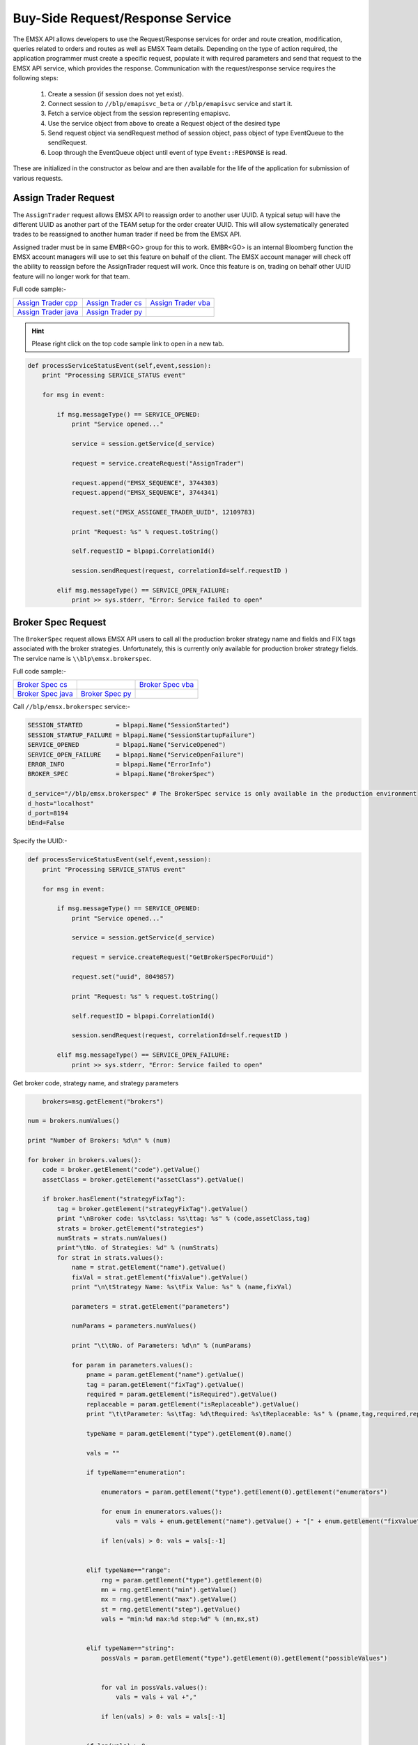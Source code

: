 #################################
Buy-Side Request/Response Service
#################################


The EMSX API allows developers to use the Request/Response services for order and route creation, modification, 
queries related to orders and routes as well as EMSX Team details. Depending on the type of action required, the 
application programmer must create a specific request, populate it with required parameters and send that request to 
the EMSX API service, which provides the response. Communication with the request/response service requires the 
following steps:

	#. Create a session (if session does not yet exist).

	#. Connect session to ``//blp/emapisvc_beta`` or ``//blp/emapisvc`` service and start it.
	
	#. Fetch a service object from the session representing emapisvc.
	
	#.  Use the service object from above to create a Request object of the desired type
	
	#. Send request object via sendRequest method of session object, pass object of type EventQueue to the sendRequest.
	
	#. Loop through the EventQueue object until event of type ``Event::RESPONSE`` is read.

These are initialized in the constructor as below and are then available for the life of the application for submission of various requests. 


Assign Trader Request
=====================


The ``AssignTrader`` request allows EMSX API to reassign order to another user UUID. A typical setup will have the different UUID as another part of the TEAM setup for the order creater UUID. This will allow systematically generated trades to be reassigned to another human trader if need be from the EMSX API.

Assigned trader must be in same EMBR<GO> group for this to work. EMBR<GO> is an internal Bloomberg function the EMSX account managers will use to set this feature on behalf of the client. The EMSX account manager will check off the ability to reassign before the AssignTrader request will work. Once this feature is on, trading on behalf other UUID feature will no longer work for that team.


Full code sample:-

====================== =================== ====================
`Assign Trader cpp`_   `Assign Trader cs`_ `Assign Trader vba`_	
---------------------- ------------------- --------------------
`Assign Trader java`_  `Assign Trader py`_
====================== =================== ====================

.. _Assign Trader cpp: https://github.com/tkim/emsx_api_repository/blob/master/EMSXFullSet_C%2B%2B/AssignTrader.cpp

.. _Assign Trader cs: https://github.com/tkim/emsx_api_repository/blob/master/EMSXFullSet_C%23/AssignTrader.cs

.. _Assign Trader java: https://github.com/tkim/emsx_api_repository/blob/master/EMSXFullSet_Java/AssignTrader.java

.. _Assign Trader py: https://github.com/tkim/emsx_api_repository/blob/master/EMSXFullSet_Python/AssignTrader.py

.. _Assign Trader vba: https://github.com/tkim/emsx_api_repository/blob/master/EMSXFullSet_VBA/AssignTrader.cls


.. hint:: 

	Please right click on the top code sample link to open in a new tab.


.. code-block:: python
             

    def processServiceStatusEvent(self,event,session):
        print "Processing SERVICE_STATUS event"
        
        for msg in event:
            
            if msg.messageType() == SERVICE_OPENED:
                print "Service opened..."

                service = session.getService(d_service)
    
                request = service.createRequest("AssignTrader")
                
                request.append("EMSX_SEQUENCE", 3744303)
                request.append("EMSX_SEQUENCE", 3744341)

                request.set("EMSX_ASSIGNEE_TRADER_UUID", 12109783)
            
                print "Request: %s" % request.toString()
                    
                self.requestID = blpapi.CorrelationId()
                
                session.sendRequest(request, correlationId=self.requestID )
                            
            elif msg.messageType() == SERVICE_OPEN_FAILURE:
                print >> sys.stderr, "Error: Service failed to open"        


Broker Spec Request
=====================


The ``BrokerSpec`` request allows EMSX API users to call all the production broker strategy name and fields and FIX tags 
associated with the broker strategies. Unfortunately, this is currently only available for production broker strategy 
fields. The service name is ``\\blp\emsx.brokerspec``.


Full code sample:-

==================== ================= ==================
`Broker Spec cs`_                      `Broker Spec vba`_ 
-------------------- ----------------- ------------------
`Broker Spec java`_  `Broker Spec py`_
==================== ================= ==================

.. _Broker Spec cs: https://github.com/tkim/emsx_api_repository/blob/master/EMSXFullSet_C%23/BrokerSpec.cs

.. _Broker Spec java: https://github.com/tkim/emsx_api_repository/blob/master/EMSXFullSet_Java/AssignTrader.java

.. _Broker Spec py: https://github.com/tkim/emsx_api_repository/blob/master/EMSXFullSet_Python/BrokerSpec.py

.. _Broker Spec vba: https://github.com/tkim/emsx_api_repository/blob/master/EMSXFullSet_VBA/BrokerSpec.cls


Call ``//blp/emsx.brokerspec`` service:-


.. code-block:: python

        
    SESSION_STARTED         = blpapi.Name("SessionStarted")
    SESSION_STARTUP_FAILURE = blpapi.Name("SessionStartupFailure")
    SERVICE_OPENED          = blpapi.Name("ServiceOpened")
    SERVICE_OPEN_FAILURE    = blpapi.Name("ServiceOpenFailure")
    ERROR_INFO              = blpapi.Name("ErrorInfo")
    BROKER_SPEC             = blpapi.Name("BrokerSpec")

    d_service="//blp/emsx.brokerspec" # The BrokerSpec service is only available in the production environment
    d_host="localhost"
    d_port=8194
    bEnd=False


Specify the UUID:-


.. code-block:: python

    
    def processServiceStatusEvent(self,event,session):
        print "Processing SERVICE_STATUS event"
        
        for msg in event:
            
            if msg.messageType() == SERVICE_OPENED:
                print "Service opened..."

                service = session.getService(d_service)
    
                request = service.createRequest("GetBrokerSpecForUuid")

                request.set("uuid", 8049857)

                print "Request: %s" % request.toString()
                    
                self.requestID = blpapi.CorrelationId()
                
                session.sendRequest(request, correlationId=self.requestID )
                            
            elif msg.messageType() == SERVICE_OPEN_FAILURE:
                print >> sys.stderr, "Error: Service failed to open"        


Get broker code, strategy name, and strategy parameters


.. code-block:: python

                        brokers=msg.getElement("brokers")
                    
                    num = brokers.numValues()
                    
                    print "Number of Brokers: %d\n" % (num)
                    
                    for broker in brokers.values():
                        code = broker.getElement("code").getValue()
                        assetClass = broker.getElement("assetClass").getValue()
                        
                        if broker.hasElement("strategyFixTag"):
                            tag = broker.getElement("strategyFixTag").getValue()
                            print "\nBroker code: %s\tclass: %s\ttag: %s" % (code,assetClass,tag)
                            strats = broker.getElement("strategies")
                            numStrats = strats.numValues()
                            print"\tNo. of Strategies: %d" % (numStrats)
                            for strat in strats.values():
                                name = strat.getElement("name").getValue()
                                fixVal = strat.getElement("fixValue").getValue()
                                print "\n\tStrategy Name: %s\tFix Value: %s" % (name,fixVal)
                                
                                parameters = strat.getElement("parameters")
                                
                                numParams = parameters.numValues()
                                
                                print "\t\tNo. of Parameters: %d\n" % (numParams)
                                
                                for param in parameters.values():
                                    pname = param.getElement("name").getValue()
                                    tag = param.getElement("fixTag").getValue()
                                    required = param.getElement("isRequired").getValue()
                                    replaceable = param.getElement("isReplaceable").getValue()
                                    print "\t\tParameter: %s\tTag: %d\tRequired: %s\tReplaceable: %s" % (pname,tag,required,replaceable)
                                    
                                    typeName = param.getElement("type").getElement(0).name()
                                    
                                    vals = ""
                                    
                                    if typeName=="enumeration":
                                        
                                        enumerators = param.getElement("type").getElement(0).getElement("enumerators")
                                        
                                        for enum in enumerators.values():
                                            vals = vals + enum.getElement("name").getValue() + "[" + enum.getElement("fixValue").getValue() + "],"

                                        if len(vals) > 0: vals = vals[:-1]
                                        
                                    
                                    elif typeName=="range":
                                        rng = param.getElement("type").getElement(0)
                                        mn = rng.getElement("min").getValue()
                                        mx = rng.getElement("max").getValue()
                                        st = rng.getElement("step").getValue()
                                        vals = "min:%d max:%d step:%d" % (mn,mx,st)
                                        
                                        
                                    elif typeName=="string":
                                        possVals = param.getElement("type").getElement(0).getElement("possibleValues")
                                        
                                        
                                        for val in possVals.values():
                                            vals = vals + val +","
                                            
                                        if len(vals) > 0: vals = vals[:-1]
                                        
                                    
                                    if len(vals) > 0:
                                        print "\t\t\tType: %s (%s)" % (typeName, vals)           
                                    else:
                                        print "\t\t\tType: %s" % (typeName)           

                        else:
                            print "\nBroker code: %s\tclass: %s" % (code,assetClass)
                            print"\tNo strategies\n"




Cancel Route Extended Request
==============================


In EMSX<GO> we have a notion of parent order and child routes. The ``CancelRoute`` request is to effectively send out 
a cancellation request to the execution venue of the current live route. Submission of ``CancelRoute`` does not 
automatically cancel the outstanding route. This action needs to be acknowledged and performed by the execution venue 
of the route.


Full code sample:-

===================== =================== ===================
`Cancel Route cpp`_   `Cancel Route cs`_  `Cancel Route vba`_	
--------------------- ------------------- -------------------
`Cancel Route java`_  `Cancel Route py`_
===================== =================== ===================

.. _Cancel Route cpp: https://github.com/tkim/emsx_api_repository/blob/master/EMSXFullSet_C%2B%2B/CancelRoute.cpp

.. _Cancel Route cs: https://github.com/tkim/emsx_api_repository/blob/master/EMSXFullSet_C%23/CancelRoute.cs

.. _Cancel Route java: https://github.com/tkim/emsx_api_repository/blob/master/EMSXFullSet_Java/CancelRoute.java

.. _Cancel Route py: https://github.com/tkim/emsx_api_repository/blob/master/EMSXFullSet_Python/CancelRoute.py

.. _Cancel Route vba: https://github.com/tkim/emsx_api_repository/blob/master/EMSXFullSet_VBA/AssignTrader.cls


.. hint:: 

	Please right click on the top code sample link to open in a new tab.


.. code-block:: python


    def processServiceStatusEvent(self,event,session):
        print "Processing SERVICE_STATUS event"
        
        for msg in event:
            
            if msg.messageType() == SERVICE_OPENED:
                print "Service opened..."

                service = session.getService(d_service)
    
                request = service.createRequest("CancelRoute")

                #request.set("EMSX_REQUEST_SEQ", 1)
                #request.set("EMSX_TRADER_UUID", 1234567)        # UUID of trader who owns the order

                routes = request.getElement("ROUTES")
    
                route = routes.appendElement()
                route.getElement("EMSX_SEQUENCE").setValue(3744354)
                route.getElement("EMSX_ROUTE_ID").setValue(1)
            
                print "Request: %s" % request.toString()
                    
                self.requestID = blpapi.CorrelationId()
                
                session.sendRequest(request, correlationId=self.requestID )
                            
            elif msg.messageType() == SERVICE_OPEN_FAILURE:
                print >> sys.stderr, "Error: Service failed to open"        
	                	 


Create Order Request
====================


Creating an order requires the user to create a request from the service object of type ``CreateOrder`` and fill in the required fields before submitting the request. 

If the handling instruction is for DMA access or any other non-standard handling instructions, EMSX API will not allow users to stage the order from the EMSX API unless the broker enables the broker code for EMSX API.  This is also true for custom Time in Force fields. Any non-standard TIF will also be restricted from staging unless the broker enables the broker code for EMSX API.


Full code sample:-

===================== =================== ===================
`Create Order cpp`_   `Create Order cs`_  `Create Order vba`_	
--------------------- ------------------- -------------------
`Create Order java`_  `Create Order py`_
===================== =================== ===================

.. _Create Order cpp: https://github.com/tkim/emsx_api_repository/blob/master/EMSXFullSet_C%2B%2B/CreateOrder.cpp

.. _Create Order cs: https://github.com/tkim/emsx_api_repository/blob/master/EMSXFullSet_C%23/CreateOrder.cs

.. _Create Order java: https://github.com/tkim/emsx_api_repository/blob/master/EMSXFullSet_Java/CreateOrder.java

.. _Create Order py: https://github.com/tkim/emsx_api_repository/blob/master/EMSXFullSet_Python/CreateOrder.py

.. _Create Order vba: https://github.com/tkim/emsx_api_repository/blob/master/EMSXFullSet_VBA/CreateOrder.cls


.. hint:: 

	Please right click on the top code sample link to open in a new tab.


.. code-block:: python

	                
    def processServiceStatusEvent(self,event,session):
        print "Processing SERVICE_STATUS event"
        
        for msg in event:
            
            if msg.messageType() == SERVICE_OPENED:
                print "Service opened..."

                service = session.getService(d_service)
    
                request = service.createRequest("CreateOrder")

                # The fields below are mandatory
                request.set("EMSX_TICKER", "IBM US Equity")
                request.set("EMSX_AMOUNT", 1000)
                request.set("EMSX_ORDER_TYPE", "MKT")
                request.set("EMSX_TIF", "DAY")
                request.set("EMSX_HAND_INSTRUCTION", "ANY")
                request.set("EMSX_SIDE", "BUY")

                # The fields below are optional
                #request.set("EMSX_ACCOUNT","TestAccount")
                #request.set("EMSX_BASKET_NAME", "HedgingBasket")
                #request.set("EMSX_BROKER", "BMTB")
                #request.set("EMSX_CFD_FLAG", "1")
                #request.set("EMSX_CLEARING_ACCOUNT", "ClrAccName")
                #request.set("EMSX_CLEARING_FIRM", "FirmName")
                #request.set("EMSX_CUSTOM_NOTE1", "Note1")
                #request.set("EMSX_CUSTOM_NOTE2", "Note2")
                #request.set("EMSX_CUSTOM_NOTE3", "Note3")
                #request.set("EMSX_CUSTOM_NOTE4", "Note4")
                #request.set("EMSX_CUSTOM_NOTE5", "Note5")
                #request.set("EMSX_EXCHANGE_DESTINATION", "ExchDest")
                #request.set("EMSX_EXEC_INSTRUCTIONS", "AnyInst")
                #request.set("EMSX_GET_WARNINGS", "0")
                #request.set("EMSX_GTD_DATE", "20170105")
                #request.set("EMSX_INVESTOR_ID", "InvID")
                #request.set("EMSX_LIMIT_PRICE", 123.45)
                #request.set("EMSX_LOCATE_BROKER", "BMTB")
                #request.set("EMSX_LOCATE_ID", "SomeID")
                #request.set("EMSX_LOCATE_REQ", "Y")
                #request.set("EMSX_NOTES", "Some notes")
                #request.set("EMSX_ODD_LOT", "0")
                #request.set("EMSX_ORDER_ORIGIN", "")
                #request.set("EMSX_ORDER_REF_ID", "UniqueID")
                #request.set("EMSX_P_A", "P")
                #request.set("EMSX_RELEASE_TIME", 34341)
                #request.set("EMSX_REQUEST_SEQ", 1001)
                #request.set("EMSX_SETTLE_CURRENCY", "USD")
                #request.set("EMSX_SETTLE_DATE", 20170106)
                #request.set("EMSX_SETTLE_TYPE", "T+2")
                #request.set("EMSX_STOP_PRICE", 123.5)

                print "Request: %s" % request.toString()
                
            self.requestID = blpapi.CorrelationId()
            
            session.sendRequest(request, correlationId=self.requestID )
                        
        elif msg.messageType() == SERVICE_OPEN_FAILURE:
            print >> sys.stderr, "Error: Service failed to open" 



Create Order and Route Extended Request
=======================================

The ``CreateOrderAndRouteEx`` request can be used for both strategy and non-strategy broker destinations.  Creating 
an order and routing with strategy requires the user to create a request from the service object of type ``
CreateOrderAndRouteEx`` and fill in the required fields before submitting the request. 


.. note:: 

	The user will first need to use various ``Get___`` requests to obtain all the necessary information to use the broker strategies the user is enabled for, returned in response. Subsequently, the user can then request ``GetBrokerStrategiesWithAssetClass`` to get all the broker strategies user is enabled for that particular broker code and asset class. 

    Lastly, ``GetBrokerStrategyInfoWithAssetClass`` will get all the fields for the provided broker strategy in the particular order in which they need to be submitted in ``CreateOrderAndRouteEx`` and ``RouteEx`` requests.


Full code sample:-

======================================= ===================================== ======================================
`Create Order And Route Extended cpp`_  `Create Order And Route Extended cs`_ `Create Order And Route Extended vba`_	
--------------------------------------- ------------------------------------- --------------------------------------
`Create Order And Route Extended java`_ `Create Order And Route Extended py`_
======================================= ===================================== ======================================

.. _Create Order And Route Extended cpp: https://github.com/tkim/emsx_api_repository/blob/master/EMSXFullSet_C%2B%2B/CreateOrderAndRouteEx.cpp

.. _Create Order And Route Extended cs: https://github.com/tkim/emsx_api_repository/blob/master/EMSXFullSet_C%23/CreateOrderAndRouteEx.cs

.. _Create Order And Route Extended java: https://github.com/tkim/emsx_api_repository/blob/master/EMSXFullSet_Java/CreateOrderAndRouteEx.java

.. _Create Order And Route Extended py: https://github.com/tkim/emsx_api_repository/blob/master/EMSXFullSet_Python/CreateOrderAndRouteEx.py

.. _Create Order And Route Extended vba: https://github.com/tkim/emsx_api_repository/blob/master/EMSXFullSet_VBA/CreateOrderAndRouteEx.cls


.. hint:: 

	Please right click on the top code sample link to open in a new tab.


.. code-block:: python
	                

	    def processServiceStatusEvent(self,event,session):
	        print "Processing SERVICE_STATUS event"
	        
	        for msg in event:
	            
	            if msg.messageType() == SERVICE_OPENED:
	                print "Service opened..."

	                service = session.getService(d_service)
	    
	                request = service.createRequest("CreateOrderAndRouteEx")

	                # The fields below are mandatory
	                request.set("EMSX_TICKER", "IBM US Equity")
	                request.set("EMSX_AMOUNT", 1000)
	                request.set("EMSX_ORDER_TYPE", "MKT")
	                request.set("EMSX_TIF", "DAY")
	                request.set("EMSX_HAND_INSTRUCTION", "ANY")
	                request.set("EMSX_SIDE", "BUY")
	                request.set("EMSX_BROKER", "BB")
	                
	                # The fields below are optional
	                #request.set("EMSX_ACCOUNT","TestAccount")       


Create Order And Route Manually Request
=======================================


The ``CreateOrderAndRouteManually`` request is generally used for phone orders where the placement is external to EMSX API. This request creates an order and notifies EMSX<GO> that this order is routed to the execution venue.


Full code sample:-

======================================= ===================================== ======================================
`Create Order And Route Manually cpp`_  `Create Order And Route Manually cs`_ `Create Order And Route Manually vba`_	
--------------------------------------- ------------------------------------- --------------------------------------
`Create Order And Route Manually java`_ `Create Order And Route Manually py`_
======================================= ===================================== ======================================


.. _Create Order And Route Manually cpp: https://github.com/tkim/emsx_api_repository/blob/master/EMSXFullSet_C%2B%2B/CreateOrderAndRouteManually.cpp

.. _Create Order And Route Manually cs: https://github.com/tkim/emsx_api_repository/blob/master/EMSXFullSet_C%23/CreateOrderAndRouteManually.cs

.. _Create Order And Route Manually java: https://github.com/tkim/emsx_api_repository/blob/master/EMSXFullSet_Java/CreateOrderAndRouteManually.java

.. _Create Order And Route Manually py: https://github.com/tkim/emsx_api_repository/blob/master/EMSXFullSet_Python/CreateOrderAndRouteManually.py

.. _Create Order And Route Manually vba: https://github.com/tkim/emsx_api_repository/blob/master/EMSXFullSet_VBA/CreateOrderAndRouteManually.cls


.. hint:: 

	Please right click on the top code sample link to open in a new tab.


.. code-block:: python
     

    def processServiceStatusEvent(self,event,session):
        print "Processing SERVICE_STATUS event"
        
        for msg in event:
            
            if msg.messageType() == SERVICE_OPENED:
                print "Service opened..."

                service = session.getService(d_service)
    
                request = service.createRequest("CreateOrderAndRouteManually")

                # The fields below are mandatory
                request.set("EMSX_TICKER", "IBM US Equity")
                request.set("EMSX_AMOUNT", 1000)
                request.set("EMSX_ORDER_TYPE", "MKT")
                request.set("EMSX_TIF", "DAY")
                request.set("EMSX_HAND_INSTRUCTION", "ANY")
                request.set("EMSX_SIDE", "BUY")
                request.set("EMSX_BROKER", "BB")
            
                # The fields below are optional
                #request.set("EMSX_ACCOUNT","TestAccount")
                #request.set("EMSX_CFD_FLAG", "1")
                #request.set("EMSX_CLEARING_ACCOUNT", "ClrAccName")
                #request.set("EMSX_CLEARING_FIRM", "FirmName")
                #request.set("EMSX_EXCHANGE_DESTINATION", "ExchDest")
                #request.set("EMSX_EXEC_INSTRUCTIONS", "AnyInst")
                #request.set("EMSX_GET_WARNINGS", "0")
                #request.set("EMSX_GTD_DATE", "20170105")
                #request.set("EMSX_INVESTOR_ID", "InvID")
                #request.set("EMSX_LIMIT_PRICE", 123.45)
                #request.set("EMSX_LOCATE_BROKER", "BMTB")
                #request.set("EMSX_LOCATE_ID", "SomeID")
                #request.set("EMSX_LOCATE_REQ", "Y")
                #request.set("EMSX_NOTES", "Some notes")
                #request.set("EMSX_ODD_LOT", "0")
                #request.set("EMSX_ORDER_ORIGIN", "")
                #request.set("EMSX_ORDER_REF_ID", "UniqueID")
                #request.set("EMSX_P_A", "P")
                #request.set("EMSX_RELEASE_TIME", 34341)
                #request.set("EMSX_REQUEST_SEQ", 1001)
                #request.set("EMSX_SETTLE_DATE", 20170106)
                #request.set("EMSX_STOP_PRICE", 123.5)

                print "Request: %s" % request.toString()
                    
                self.requestID = blpapi.CorrelationId()
                
                session.sendRequest(request, correlationId=self.requestID )
                            
            elif msg.messageType() == SERVICE_OPEN_FAILURE:
                print >> sys.stderr, "Error: Service failed to open"        


Delete Order Request
====================


The ``DeleteOrder`` request deletes an existing order in EMSX<GO>. This is not the same action as canceling the parent order. In fact, EMSX API does not expose Cancel Order status as in EMSX<GO>. 

The primary reason behind this is because the cancel rrder in EMSX<GO> really just puts an order in an inoperable state and doesn't really serve any meaningful function.


Full code sample:-

==================== =================== ===================
`Delete Order cpp`_  `Delete Order cs`_  `Delete Order vba`_	
-------------------- ------------------- -------------------
`Delete Order java`_ `Delete Order py`_
==================== =================== ===================


.. _Delete Order cpp: https://github.com/tkim/emsx_api_repository/blob/master/EMSXFullSet_C%2B%2B/DeleteOrder.cpp

.. _Delete Order cs: https://github.com/tkim/emsx_api_repository/blob/master/EMSXFullSet_C%23/DeleteOrder.cs

.. _Delete Order java: https://github.com/tkim/emsx_api_repository/blob/master/EMSXFullSet_Java/DeleteOrder.java

.. _Delete Order py: https://github.com/tkim/emsx_api_repository/blob/master/EMSXFullSet_Python/DeleteOrder.py

.. _Delete Order vba: https://github.com/tkim/emsx_api_repository/blob/master/EMSXFullSet_VBA/DeleteOrder.cls


.. hint:: 

	Please right click on the top code sample link to open in a new tab.


.. code-block:: python	                

    def processServiceStatusEvent(self,event,session):
        print "Processing SERVICE_STATUS event"
        
        for msg in event:
            
            if msg.messageType() == SERVICE_OPENED:
                print "Service opened..."

                service = session.getService(d_service)
    
                request = service.createRequest("DeleteOrder")

                #request.set("EMSX_REQUEST_SEQ", 1)
                
                request.getElement("EMSX_SEQUENCE").appendValue(3744363)
                request.getElement("EMSX_SEQUENCE").appendValue(3744364)

            
                print "Request: %s" % request.toString()
                    
                self.requestID = blpapi.CorrelationId()
                
                session.sendRequest(request, correlationId=self.requestID )
                            
            elif msg.messageType() == SERVICE_OPEN_FAILURE:
                print >> sys.stderr, "Error: Service failed to open"        
                  

Get All Field Metadata Request
==============================


The ``GetAllFiedlMetaData`` request provides all field metadata in a response message.


Full code sample:-

=============================== ============================= ==============================
`Get All Field Meta Data cpp`_ 	`Get All Field Meta Data cs`_ `Get All Field Meta Data vba`_	
------------------------------- ----------------------------- ------------------------------
`Get All Field Meta Data java`_ `Get All Field Meta Data py`_
=============================== ============================= ==============================

.. _Get All Field Meta Data cpp: https://github.com/tkim/emsx_api_repository/blob/master/EMSXFullSet_C%2B%2B/GetAllFieldMetaData.cpp

.. _Get All Field Meta Data cs: https://github.com/tkim/emsx_api_repository/blob/master/EMSXFullSet_C%23/GetAllFieldMetaData.cs

.. _Get All Field Meta Data java: https://github.com/tkim/emsx_api_repository/blob/master/EMSXFullSet_Java/GetAllFieldMetaData.java

.. _Get All Field Meta Data py: https://github.com/tkim/emsx_api_repository/blob/master/EMSXFullSet_Python/GetAllFieldMetaData.py

.. _Get All Field Meta Data vba: https://github.com/tkim/emsx_api_repository/blob/master/EMSXFullSet_VBA/GetAllFieldMetaData.cls


.. hint:: 

	Please right click on the top code sample link to open in a new tab.


.. code-block:: python


    def processServiceStatusEvent(self,event,session):
        print "Processing SERVICE_STATUS event"
        
        for msg in event:
            
            if msg.messageType() == SERVICE_OPENED:
                print "Service opened..."

                service = session.getService(d_service)
    
                request = service.createRequest("GetAllFieldMetaData")

                #request.set("EMSX_REQUEST_SEQ", 1)
            
                print "Request: %s" % request.toString()
                    
                self.requestID = blpapi.CorrelationId()
                
                session.sendRequest(request, correlationId=self.requestID )
                            
            elif msg.messageType() == SERVICE_OPEN_FAILURE:
                print >> sys.stderr, "Error: Service failed to open"        


Process response messages:-


.. code-block:: python


    def processResponseEvent(self, event):
        print "Processing RESPONSE event"
        
        for msg in event:
            
            print "MESSAGE: %s" % msg.toString()
            print "CORRELATION ID: %d" % msg.correlationIds()[0].value()


            if msg.correlationIds()[0].value() == self.requestID.value():
                print "MESSAGE TYPE: %s" % msg.messageType()
                
                if msg.messageType() == ERROR_INFO:
                    errorCode = msg.getElementAsInteger("ERROR_CODE")
                    errorMessage = msg.getElementAsString("ERROR_MESSAGE")
                    print "ERROR CODE: %d\tERROR MESSAGE: %s" % (errorCode,errorMessage)
                elif msg.messageType() == GET_ALL_FIELD_METADATA:

                    md = msg.getElement("MetaData")
                    
                    for e in md.values():
                        
                        emsx_field_name = e.getElementAsString("EMSX_FIELD_NAME")
                        emsx_disp_name = e.getElementAsString("EMSX_DISP_NAME")
                        emsx_type = e.getElementAsString("EMSX_TYPE")
                        emsx_level = e.getElementAsInteger("EMSX_LEVEL")
                        emsx_len = e.getElementAsInteger("EMSX_LEN")
                        
                        print "MetaData: %s,%s,%s,%d,%d" % (emsx_field_name, emsx_disp_name, emsx_type, emsx_level, emsx_len)

                global bEnd
                bEnd = True
                
    def processMiscEvents(self, event):
        
        print "Processing " + event.eventType() + " event"
        
        for msg in event:

            print "MESSAGE: %s" % (msg.tostring())


Get Broker Strategies with Asset Class Request
==============================================


The ``GetBrokerStrategiesWithAssetClass`` request provides all broker strategy fields with asset class data in a response message.


Full code sample:-

============================================== ============================================= =============================================
`Get Broker Strategies With Asset Class cpp`_ 	`Get Broker Strategies With Asset Class cs`_ `Get Broker Strategies With Asset Class vba`_	
---------------------------------------------- --------------------------------------------- ---------------------------------------------
`Get Broker Strategies With Asset Class java`_ 	`Get Broker Strategies With Asset Class py`_
============================================== ============================================= =============================================

.. _Get Broker Strategies With Asset Class cpp: https://github.com/tkim/emsx_api_repository/blob/master/EMSXFullSet_C%2B%2B/GetBrokerStrategiesWithAssetClass.cpp

.. _Get Broker Strategies With Asset Class cs: https://github.com/tkim/emsx_api_repository/blob/master/EMSXFullSet_C%23/GetBrokerStrategiesWithAssetClass.cs

.. _Get Broker Strategies With Asset Class java: https://github.com/tkim/emsx_api_repository/blob/master/EMSXFullSet_Java/GetBrokerStrategiesWithAssetClass.java

.. _Get Broker Strategies With Asset Class py: https://github.com/tkim/emsx_api_repository/blob/master/EMSXFullSet_Python/GetBrokerStrategiesWithAssetClass.py

.. _Get Broker Strategies With Asset Class vba: https://github.com/tkim/emsx_api_repository/blob/master/EMSXFullSet_VBA/GetBrokerStrategiesWithAssetClass.cls


.. hint:: 

	Please right click on the top code sample link to open in a new tab.


.. code-block:: python

    def processServiceStatusEvent(self,event,session):
        print "Processing SERVICE_STATUS event"
        
        for msg in event:
            
            if msg.messageType() == SERVICE_OPENED:
                print "Service opened..."

                service = session.getService(d_service)
    
                request = service.createRequest("GetBrokerStrategiesWithAssetClass")

                #request.set("EMSX_REQUEST_SEQ", 1)
                
                request.set("EMSX_ASSET_CLASS","EQTY")  # one of EQTY, OPT, FUT or MULTILEG_OPT
                request.set("EMSX_BROKER","BMTB")
            
                print "Request: %s" % request.toString()
                    
                self.requestID = blpapi.CorrelationId()
                
                session.sendRequest(request, correlationId=self.requestID )
                            
            elif msg.messageType() == SERVICE_OPEN_FAILURE:
                print >> sys.stderr, "Error: Service failed to open"        



Get Broker Strategy Info with Asset Class Request
=================================================


The ``GetBrokerStrategyInfoWithAssetClass`` request provides all broker strategy information fields with asset classdata in a response message.


Full code sample:-

================================================= ================================================ ================================================
`Get Broker Strategy Info With Asset Class cpp`_  `Get Broker Strategy Info With Asset Class cs`_  `Get Broker Strategy Info With Asset Class vba`_	
------------------------------------------------- ------------------------------------------------ ------------------------------------------------
`Get Broker Strategy Info With Asset Class java`_ `Get Broker Strategy Info With Asset Class py`_
================================================= ================================================ ================================================

.. _Get Broker Strategy Info With Asset Class cpp: https://github.com/tkim/emsx_api_repository/blob/master/EMSXFullSet_C%2B%2B/GetBrokerStrategyInfoWithAssetClass.cpp

.. _Get Broker Strategy Info With Asset Class cs: https://github.com/tkim/emsx_api_repository/blob/master/EMSXFullSet_C%23/GetBrokerStrategyInfoWithAssetClass.cs

.. _Get Broker Strategy Info With Asset Class java: https://github.com/tkim/emsx_api_repository/blob/master/EMSXFullSet_Java/GetBrokerStrategyInfoWithAssetClass.java

.. _Get Broker Strategy Info With Asset Class py: https://github.com/tkim/emsx_api_repository/blob/master/EMSXFullSet_Python/GetBrokerStrategyInfoWithAssetClass.py

.. _Get Broker Strategy Info With Asset Class vba: https://github.com/tkim/emsx_api_repository/blob/master/EMSXFullSet_VBA/GetBrokerStrategyInfoWithAssetClass.cls


.. hint:: 

	Please right click on the top code sample link to open in a new tab.


.. code-block:: python


    def processServiceStatusEvent(self,event,session):
        print "Processing SERVICE_STATUS event"
        
        for msg in event:
            
            if msg.messageType() == SERVICE_OPENED:
                print "Service opened..."

                service = session.getService(d_service)
    
                request = service.createRequest("GetBrokerStrategyInfoWithAssetClass")

                request.set("EMSX_REQUEST_SEQ", 1)
                
                request.set("EMSX_ASSET_CLASS","EQTY")  # one of EQTY, OPT, FUT or MULTILEG_OPT
                request.set("EMSX_BROKER","BMTB")
                request.set("EMSX_STRATEGY","VWAP")
                    
                print "Request: %s" % request.toString()
                    
                self.requestID = blpapi.CorrelationId()
                
                session.sendRequest(request, correlationId=self.requestID )
                            
            elif msg.messageType() == SERVICE_OPEN_FAILURE:
                print >> sys.stderr, "Error: Service failed to open"        	    


Get Brokers with Asset Class Request
====================================


The ``GetBrokersWithAssetClass`` request provides all broker information with asset class data in a response message.


Full code sample:-

==================================== ==================================== ===================================
`Get Brokers With Asset Class cpp`_  `Get Brokers With Asset Class cs`_   `Get Brokers With Asset Class vba`_	
------------------------------------ ------------------------------------ -----------------------------------
`Get Brokers With Asset Class java`_ `Get Brokers With Asset Class py`_
==================================== ==================================== ===================================

.. _Get Brokers With Asset Class cpp: https://github.com/tkim/emsx_api_repository/blob/master/EMSXFullSet_C%2B%2B/GetBrokersWithAssetClass.cpp

.. _Get Brokers With Asset Class cs: https://github.com/tkim/emsx_api_repository/blob/master/EMSXFullSet_C%23/GetBrokersWithAssetClass.cs

.. _Get Brokers With Asset Class java: https://github.com/tkim/emsx_api_repository/blob/master/EMSXFullSet_Java/GetBrokersWithAssetClass.java

.. _Get Brokers With Asset Class py: https://github.com/tkim/emsx_api_repository/blob/master/EMSXFullSet_Python/GetBrokersWithAssetClass.py

.. _Get Brokers With Asset Class vba: https://github.com/tkim/emsx_api_repository/blob/master/EMSXFullSet_VBA/GetBrokersWithAssetClass.cls


.. hint:: 

	Please right click on the top code sample link to open in a new tab.


.. code-block:: python
                

    def processServiceStatusEvent(self,event,session):
        print "Processing SERVICE_STATUS event"
        
        for msg in event:
            
            if msg.messageType() == SERVICE_OPENED:
                print "Service opened..."

                service = session.getService(d_service)
                
                request = service.createRequest("GetBrokersWithAssetClass")

                #request.set("EMSX_REQUEST_SEQ", 1)
                
                request.set("EMSX_ASSET_CLASS","EQTY")  # one of EQTY, OPT, FUT or MULTILEG_OPT
                    
                print "Request: %s" % request.toString()
                    
                self.requestID = blpapi.CorrelationId()
                
                session.sendRequest(request, correlationId=self.requestID )
                            
            elif msg.messageType() == SERVICE_OPEN_FAILURE:
	                print >> sys.stderr, "Error: Service failed to open"        
	                

Get Field Metadata Request
===========================


The ``GetFieldMetaData`` request provides all field metadata in a response message.


Full code sample:-

=========================== ========================== ==========================
`Get Field Meta Data cpp`_  `Get Field Meta Data cs`_  `Get Field Meta Data vba`_	
--------------------------- -------------------------- --------------------------
`Get Field Meta Data java`_ `Get Field Meta Data py`_
=========================== ========================== ==========================

.. _Get Field Meta Data cpp: https://github.com/tkim/emsx_api_repository/blob/master/EMSXFullSet_C%2B%2B/GetFieldMetaData.cpp

.. _Get Field Meta Data cs: https://github.com/tkim/emsx_api_repository/blob/master/EMSXFullSet_C%23/GetFieldMetaData.cs

.. _Get Field Meta Data java: https://github.com/tkim/emsx_api_repository/blob/master/EMSXFullSet_Java/GetFieldMetaData.java

.. _Get Field Meta Data py: https://github.com/tkim/emsx_api_repository/blob/master/EMSXFullSet_Python/GetFieldMetaData.py

.. _Get Field Meta Data vba: https://github.com/tkim/emsx_api_repository/blob/master/EMSXFullSet_VBA/GetFieldMetaData.cls


.. hint:: 

	Please right click on the top code sample link to open in a new tab.


.. code-block:: python


    def processServiceStatusEvent(self,event,session):
        print "Processing SERVICE_STATUS event"
        
        for msg in event:
            
            if msg.messageType() == SERVICE_OPENED:
                print "Service opened..."

                service = session.getService(d_service)
    
                request = service.createRequest("GetFieldMetaData")

                #request.set("EMSX_REQUEST_SEQ", 1)
                
                request.getElement("EMSX_FIELD_NAMES").appendValue("EMSX_TICKER")
                request.getElement("EMSX_FIELD_NAMES").appendValue("EMSX_P_A")

                print "Request: %s" % request.toString()
                    
                self.requestID = blpapi.CorrelationId()
                
                session.sendRequest(request, correlationId=self.requestID )
                            
            elif msg.messageType() == SERVICE_OPEN_FAILURE:
                print >> sys.stderr, "Error: Service failed to open"        


Get Teams Request
=================


The ``GetTeams`` request provides all the team details in a response message.


Full code sample:-

================= ================= =================
`Get Teams cpp`_  `Get Teams cs`_ 	`Get Teams vba`_
----------------- ----------------- -----------------
`Get Teams java`_ `Get Teams py`_
================= ================= =================

.. _Get Teams cpp: https://github.com/tkim/emsx_api_repository/blob/master/EMSXFullSet_C%2B%2B/GetTeams.cpp

.. _Get Teams cs: https://github.com/tkim/emsx_api_repository/blob/master/EMSXFullSet_C%23/GetTeams.cs

.. _Get Teams java: https://github.com/tkim/emsx_api_repository/blob/master/EMSXFullSet_Java/GetTeams.java

.. _Get Teams py: https://github.com/tkim/emsx_api_repository/blob/master/EMSXFullSet_Python/GetTeams.py

.. _Get Teams vba: https://github.com/tkim/emsx_api_repository/blob/master/EMSXFullSet_VBA/GetTeams.cls


.. hint:: 

	Please right click on the top code sample link to open in a new tab.


.. code-block:: python


    def processServiceStatusEvent(self,event,session):
        print "Processing SERVICE_STATUS event"
        
        for msg in event:
            
            if msg.messageType() == SERVICE_OPENED:
                print "Service opened..."

                service = session.getService(d_service)
    
                request = service.createRequest("GetTeams")

                #request.set("EMSX_REQUEST_SEQ", 1)
                
                print "Request: %s" % request.toString()
                    
                self.requestID = blpapi.CorrelationId()
                
                session.sendRequest(request, correlationId=self.requestID )
                            
            elif msg.messageType() == SERVICE_OPEN_FAILURE:
                print >> sys.stderr, "Error: Service failed to open"        
	    

Group Route Extended Request
============================


The ``GroupRouteEx`` request submits an entire list as a single route to a basket/program broker strategy destination.

This request should only be used if the intention is to submit an entire list or basket of securities to a single broker strategy destination. This should not be confused with maintaining a list or a basket from a portfolio perspective.

Currently, this is a two-step process in EMSX API.  The first step is for the user will need to use ``CreateOrder`` request to create the order and add the ``EMSX_BASKET_NAME`` in the field. The second step is to submit the list using ``GroupRouteEx`` request and include the ``EMSX_SEQUENCE`` number inside the array. 


Full code sample:-

============================ =========================== ===========================
`Group Route Extended cpp`_  `Group Route Extended cs`_  `Group Route Extended vba`_	
---------------------------- --------------------------- ---------------------------
`Group Route Extended java`_ `Group Route Extended py`_
============================ =========================== ===========================

.. _Group Route Extended cpp: https://github.com/tkim/emsx_api_repository/blob/master/EMSXFullSet_C%2B%2B/GroupRouteEx.cpp

.. _Group Route Extended cs: https://github.com/tkim/emsx_api_repository/blob/master/EMSXFullSet_C%23/GroupRouteEx.cs

.. _Group Route Extended java: https://github.com/tkim/emsx_api_repository/blob/master/EMSXFullSet_Java/GroupRouteEx.java

.. _Group Route Extended py: https://github.com/tkim/emsx_api_repository/blob/master/EMSXFullSet_Python/GroupRouteEx.py

.. _Group Route Extended vba: https://github.com/tkim/emsx_api_repository/blob/master/EMSXFullSet_VBA/GroupRouteEx.cls


.. hint:: 

	Please right click on the top code sample link to open in a new tab.


.. code-block:: python


	    def processServiceStatusEvent(self,event,session):
	        print "Processing SERVICE_STATUS event"
	        
	        for msg in event:
	            
	            if msg.messageType() == SERVICE_OPENED:
	                print "Service opened..."

	                service = session.getService(d_service)
	    
	                request = service.createRequest("GroupRouteEx")

	                # Multiple order numbers can be added
	                request.append("EMSX_SEQUENCE", 3745211) 
	                request.append("EMSX_SEQUENCE", 3745212) 
	                request.append("EMSX_SEQUENCE", 3745213) 

	                # The fields below are mandatory
	                request.set("EMSX_AMOUNT_PERCENT", 100)  # Note the amount here is %age of order amount
	                request.set("EMSX_BROKER", "BMTB");
	                
	                # For GroupRoute, the below values need to be added, but are taken 
	                # from the original order when the route is created.
	                request.set("EMSX_HAND_INSTRUCTION", "ANY")
	                request.set("EMSX_ORDER_TYPE", "MKT")
	                request.set("EMSX_TICKER", "IBM US Equity")
	                request.set("EMSX_TIF", "DAY")
	            
	                # The fields below are optional
	                #request.set("EMSX_ACCOUNT","TestAccount")
	                #request.set("EMSX_BOOKNAME","BookName")
	                #request.set("EMSX_CFD_FLAG", "1")
	                #request.set("EMSX_CLEARING_ACCOUNT", "ClrAccName")
	                #request.set("EMSX_CLEARING_FIRM", "FirmName")
	                #request.set("EMSX_EXEC_INSTRUCTIONS", "AnyInst")
	                #request.set("EMSX_GET_WARNINGS", "0")
	                #request.set("EMSX_GTD_DATE", "20170105")
	                #request.set("EMSX_LIMIT_PRICE", 123.45)
	                #request.set("EMSX_LOCATE_BROKER", "BMTB")
	                #request.set("EMSX_LOCATE_ID", "SomeID")
	                #request.set("EMSX_LOCATE_REQ", "Y")
	                #request.set("EMSX_NOTES", "Some notes")
	                #request.set("EMSX_ODD_LOT", "0")
	                #request.set("EMSX_P_A", "P")
	                #request.set("EMSX_RELEASE_TIME", 34341)
	                #request.set("EMSX_REQUEST_SEQ", 1001)
	                #request.set("EMSX_STOP_PRICE", 123.5)
	                #request.set("EMSX_TRADER_UUID", 1234567)
	                
	                # Set the Request Type if this is for multi-leg orders
	                # only valid for options
	                '''
	                requestType = request.getElement("EMSX_REQUEST_TYPE") 
	                requestType.setChoice("Multileg")
	                multileg = requestType.getElement("Multileg")
	                multileg.setElement("EMSX_AMOUNT",10)
	                multileg.getElement("EMSX_ML_RATIO").appendValue(2)
	                multileg.getElement("EMSX_ML_RATIO").appendValue(3)
	                '''
	                
	                # Add the Route Ref ID values
	                routeRefIDPairs = request.getElement("EMSX_ROUTE_REF_ID_PAIRS")
	                route1 = routeRefIDPairs.appendElement()
	                route1.setElement("EMSX_ROUTE_REF_ID","MyRouteRef1")
	                route1.setElement("EMSX_SEQUENCE",3745211)
	                
	                route2 = routeRefIDPairs.appendElement();
	                route2.setElement("EMSX_ROUTE_REF_ID","MyRouteRef2")
	                route2.setElement("EMSX_SEQUENCE",3745212)
	                
	                route3 = routeRefIDPairs.appendElement()
	                route3.setElement("EMSX_ROUTE_REF_ID","MyRouteRef3")
	                route3.setElement("EMSX_SEQUENCE",3745213)
	                
	                # Below we establish the strategy details. Strategy details
	                # are common across all orders in a GroupRoute operation.
	                
	                strategy = request.getElement("EMSX_STRATEGY_PARAMS")
	                strategy.setElement("EMSX_STRATEGY_NAME", "VWAP")
	                
	                indicator = strategy.getElement("EMSX_STRATEGY_FIELD_INDICATORS")
	                data = strategy.getElement("EMSX_STRATEGY_FIELDS")
	                
	                # Strategy parameters must be appended in the correct order. See the output 
	                # of GetBrokerStrategyInfo request for the order. The indicator value is 0 for 
	                # a field that carries a value, and 1 where the field should be ignored
	                
	                data.appendElement().setElement("EMSX_FIELD_DATA", "09:30:00")  # StartTime
	                indicator.appendElement().setElement("EMSX_FIELD_INDICATOR", 0)

	                data.appendElement().setElement("EMSX_FIELD_DATA", "10:30:00")  # EndTime
	                indicator.appendElement().setElement("EMSX_FIELD_INDICATOR", 0)

	                data.appendElement().setElement("EMSX_FIELD_DATA", "")          # Max%Volume
	                indicator.appendElement().setElement("EMSX_FIELD_INDICATOR", 1)

	                data.appendElement().setElement("EMSX_FIELD_DATA", "")          # %AMSession
	                indicator.appendElement().setElement("EMSX_FIELD_INDICATOR", 1)

	                data.appendElement().setElement("EMSX_FIELD_DATA", "")          # OPG
	                indicator.appendElement().setElement("EMSX_FIELD_INDICATOR", 1)

	                data.appendElement().setElement("EMSX_FIELD_DATA", "")          # MOC
	                indicator.appendElement().setElement("EMSX_FIELD_INDICATOR", 1)

	                data.appendElement().setElement("EMSX_FIELD_DATA", "")          # CompletePX
	                indicator.appendElement().setElement("EMSX_FIELD_INDICATOR", 1)
	                   
	                data.appendElement().setElement("EMSX_FIELD_DATA", "")          # TriggerPX
	                indicator.appendElement().setElement("EMSX_FIELD_INDICATOR", 1)

	                data.appendElement().setElement("EMSX_FIELD_DATA", "")          # DarkComplete
	                indicator.appendElement().setElement("EMSX_FIELD_INDICATOR", 1)

	                data.appendElement().setElement("EMSX_FIELD_DATA", "")          # DarkCompPX
	                indicator.appendElement().setElement("EMSX_FIELD_INDICATOR", 1)

	                data.appendElement().setElement("EMSX_FIELD_DATA", "")          # RefIndex
	                indicator.appendElement().setElement("EMSX_FIELD_INDICATOR", 1)

	                data.appendElement().setElement("EMSX_FIELD_DATA", "")          # Discretion
	                indicator.appendElement().setElement("EMSX_FIELD_INDICATOR", 1)

	                print "Request: %s" % request.toString()
	                    
	                self.requestID = blpapi.CorrelationId()
	                
	                session.sendRequest(request, correlationId=self.requestID )
	                            
	            elif msg.messageType() == SERVICE_OPEN_FAILURE:
	                print >> sys.stderr, "Error: Service failed to open"        


Manaul Fill Request
===================


The ``ManualFill`` request can be used on the sell-side EMSX<GO> settings to create fills and notifies EMSX<GO>.


Full code sample:-

==================== ===================  
`Manual Fill cs`_    `Manual Fill vba`_
-------------------- -------------------
`Manual Fill java`_  `Manual Fill py`_
==================== =================== 

.. Manual Fill cpp: https://github.com/tkim/emsx_api_repository/blob/master/EMSXFullSet_C%2B%2B/ManualFill.cpp

.. _Manual Fill cs: https://github.com/tkim/emsx_api_repository/blob/master/EMSXFullSet_C%23/ManualFill.cs

.. _Manual Fill java: https://github.com/tkim/emsx_api_repository/blob/master/EMSXFullSet_Java/ManualFill.java

.. _Manual Fill py: https://github.com/tkim/emsx_api_repository/blob/master/EMSXFullSet_Python/ManualFill.py
    
.. _Manual Fill vba: https://github.com/tkim/emsx_api_repository/blob/master/EMSXFullSet_Python/ManualFill.cls

.. hint:: 

    Please right click on the top code sample link to open in a new tab.


.. code-block:: python
    
    # ManualFill.py


Modify Order Request
====================


The ``ModifyOrderEx`` request modifies an existing or previously created order in EMSX<GO> or using EMSX API. 


Full code sample:-

============================= ===========================
 	
----------------------------- ---------------------------
`Modify Order Extended java`_ 
============================= ===========================

.. Modify Order Extended cpp: https://github.com/tkim/emsx_api_repository/blob/master/EMSXFullSet_C%2B%2B/ModifyOrderEx.cpp

.. Modify Order Extended cs: https://github.com/tkim/emsx_api_repository/blob/master/EMSXFullSet_C%23/ModifyOrderEx.cs

.. _Modify Order Extended java: https://github.com/tkim/emsx_api_repository/blob/master/EMSXFullSet_Java/ModifyOrderEx.java

.. Modify Order Extended py: https://github.com/tkim/emsx_api_repository/blob/master/EMSXFullSet_Python/ModifyOrderEx.py


.. hint:: 

	Please right click on the top code sample link to open in a new tab.


.. code-block:: python

	#ModifyOrder.py


Modify Route Extended Request
=============================


The ``ModifyRouteEx`` request modifies an existing or previously created child routes in EMSX<GO> or using EMSX API. 


Full code sample:-

============================= ============================
    	
----------------------------- ----------------------------
`Modify Route Extended java`_  
============================= ============================

.. Modify Route Extended cpp: https://github.com/tkim/emsx_api_repository/blob/master/EMSXFullSet_C%2B%2B/ModifyRouteEx.cpp

.. Modify Route Extended cs: https://github.com/tkim/emsx_api_repository/blob/master/EMSXFullSet_C%23/ModifyRouteEx.cs

.. _Modify Route Extended java: https://github.com/tkim/emsx_api_repository/blob/master/EMSXFullSet_Java/ModifyRouteEx.java

.. Modify Route Extended py: https://github.com/tkim/emsx_api_repository/blob/master/EMSXFullSet_Python/ModifyRouteEx.py


.. hint:: 

	Please right click on the top code sample link to open in a new tab.


.. code-block:: python

	#ModifyRouteEx.py


Route Extended Request
======================


The ``RouteEx`` request submits an existing order into various execution veneues. This request is used primarily to submit a child route based on previously created parent order. 


Full code sample:-

======================= ==================== =====================
`Route Extended cpp`_   `Route Extended cs`_ `Route Extended vba`_	
----------------------- -------------------- ---------------------
`Route Extended java`_  `Route Extended py`_
======================= ==================== =====================

.. _Route Extended cpp: https://github.com/tkim/emsx_api_repository/blob/master/EMSXFullSet_C%2B%2B/RouteEx.cpp

.. _Route Extended cs: https://github.com/tkim/emsx_api_repository/blob/master/EMSXFullSet_C%23/RouteEx.cs

.. _Route Extended java: https://github.com/tkim/emsx_api_repository/blob/master/EMSXFullSet_Java/RouteEx.java

.. _Route Extended py: https://github.com/tkim/emsx_api_repository/blob/master/EMSXFullSet_Python/RouteEx.py

.. _Route Extended vba: https://github.com/tkim/emsx_api_repository/blob/master/EMSXFullSet_VBA/RouteEx.cls


.. hint:: 

	Please right click on the top code sample link to open in a new tab.


.. code-block:: python
	                

	    def processServiceStatusEvent(self,event,session):
	        print "Processing SERVICE_STATUS event"
	        
	        for msg in event:
	            
	            if msg.messageType() == SERVICE_OPENED:
	                print "Service opened..."

	                service = session.getService(d_service)
	    
	                request = service.createRequest("RouteEx")

	                # The fields below are mandatory
	                request.set("EMSX_SEQUENCE", 3745217) # Order number
	                request.set("EMSX_AMOUNT", 500)
	                request.set("EMSX_BROKER", "BB")
	                request.set("EMSX_HAND_INSTRUCTION", "ANY")
	                request.set("EMSX_ORDER_TYPE", "MKT")
	                request.set("EMSX_TICKER", "IBM US Equity")
	                request.set("EMSX_TIF", "DAY")
	            
	                # The fields below are optional
	                #request.set("EMSX_ACCOUNT","TestAccount")
	                ##request.set("EMSX_CFD_FLAG", "1")
	                #request.set("EMSX_CLEARING_ACCOUNT", "ClrAccName")
	                #request.set("EMSX_CLEARING_FIRM", "FirmName")
	                #request.set("EMSX_EXEC_INSTRUCTIONS", "AnyInst")
	                #request.set("EMSX_GET_WARNINGS", "0")
	                #request.set("EMSX_GTD_DATE", "20170105")
	                #request.set("EMSX_LIMIT_PRICE", 123.45)
	                #request.set("EMSX_LOCATE_BROKER", "BMTB")
	                #request.set("EMSX_LOCATE_ID", "SomeID")
	                #request.set("EMSX_LOCATE_REQ", "Y")
	                #request.set("EMSX_NOTES", "Some notes")
	                #request.set("EMSX_ODD_LOT", "0")
	                #request.set("EMSX_P_A", "P")
	                #request.set("EMSX_RELEASE_TIME", 34341)
	                #request.set("EMSX_REQUEST_SEQ", 1001)
	                #request.set("EMSX_ROUTE_REF_ID", "UniqueRef")
	                #request.set("EMSX_STOP_PRICE", 123.5)
	                #request.set("EMSX_TRADER_UUID", 1234567)

	                print "Request: %s" % request.toString()
	                    
	                self.requestID = blpapi.CorrelationId()
	                
	                session.sendRequest(request, correlationId=self.requestID )
	                            
	            elif msg.messageType() == SERVICE_OPEN_FAILURE:
	                print >> sys.stderr, "Error: Service failed to open"        


Route Manually Extended Request
===============================


The ``RouteManuallyEx`` requestis generally used for phone orders where the placement is external to EMSX API. This request creates an order and notifies EMSX<GO> that this order is routed to the execution venue.


Full code sample:-

======================= ==================== =====================
`Route Manually cpp`_   `Route Manually cs`_ `Route Manually vba`_	
----------------------- -------------------- ---------------------
`Route Manually java`_  `Route Manually py`_
======================= ==================== =====================

.. _Route Manually cpp: https://github.com/tkim/emsx_api_repository/blob/master/EMSXFullSet_C%2B%2B/RouteManually.cpp

.. _Route Manually cs: https://github.com/tkim/emsx_api_repository/blob/master/EMSXFullSet_C%23/RouteManually.cs

.. _Route Manually java: https://github.com/tkim/emsx_api_repository/blob/master/EMSXFullSet_Java/RouteManually.java

.. _Route Manually py: https://github.com/tkim/emsx_api_repository/blob/master/EMSXFullSet_Python/RouteManually.py

.. _Route Manually vba: https://github.com/tkim/emsx_api_repository/blob/master/EMSXFullSet_VBA/RouteManually.cls


.. hint:: 

	Please right click on the top code sample link to open in a new tab.


.. code-block:: python

	
	    def processServiceStatusEvent(self,event,session):
	        print "Processing SERVICE_STATUS event"
	        
	        for msg in event:
	            
	            if msg.messageType() == SERVICE_OPENED:
	                print "Service opened..."

	                service = session.getService(d_service)
	    
	                request = service.createRequest("RouteManuallyEx")

	                # The fields below are mandatory
	                request.set("EMSX_SEQUENCE", 3745218)  # Order number
	                request.set("EMSX_AMOUNT", 500)
	                request.set("EMSX_BROKER", "BB")
	                request.set("EMSX_HAND_INSTRUCTION", "ANY")
	                request.set("EMSX_ORDER_TYPE", "MKT")
	                request.set("EMSX_TICKER", "IBM US Equity")
	                request.set("EMSX_TIF", "DAY")
	            
	                # The fields below are optional
	                #request.set("EMSX_ACCOUNT","TestAccount")
	                #request.set("EMSX_BOOKNAME","BookName")
	                #request.set("EMSX_CFD_FLAG", "1")
	                #request.set("EMSX_CLEARING_ACCOUNT", "ClrAccName")
	                #request.set("EMSX_CLEARING_FIRM", "FirmName")
	                #request.set("EMSX_EXEC_INSTRUCTIONS", "AnyInst")
	                #request.set("EMSX_GET_WARNINGS", "0")
	                #request.set("EMSX_GTD_DATE", "20170105")
	                #request.set("EMSX_LIMIT_PRICE", 123.45)
	                #request.set("EMSX_LOCATE_BROKER", "BMTB")
	                #request.set("EMSX_LOCATE_ID", "SomeID")
	                #request.set("EMSX_LOCATE_REQ", "Y")
	                #request.set("EMSX_NOTES", "Some notes")
	                #request.set("EMSX_ODD_LOT", "0")
	                #request.set("EMSX_P_A", "P")
	                #request.set("EMSX_RELEASE_TIME", 34341)
	                #request.set("EMSX_REQUEST_SEQ", 1001)
	                #request.set("EMSX_ROUTE_REF_ID", "UniqueRef")
	                #request.set("EMSX_STOP_PRICE", 123.5)
	                #request.set("EMSX_TRADER_UUID", 1234567)
	                
	                # Below we establish the strategy details
	                '''
	                strategy = request.getElement("EMSX_STRATEGY_PARAMS")
	                strategy.setElement("EMSX_STRATEGY_NAME", "VWAP")
	                
	                indicator = strategy.getElement("EMSX_STRATEGY_FIELD_INDICATORS")
	                data = strategy.getElement("EMSX_STRATEGY_FIELDS")
	                
	                # Strategy parameters must be appended in the correct order. See the output 
	                # of GetBrokerStrategyInfo request for the order. The indicator value is 0 for 
	                # a field that carries a value, and 1 where the field should be ignored
	                
	                data.appendElement().setElement("EMSX_FIELD_DATA", "09:30:00")  # StartTime
	                indicator.appendElement().setElement("EMSX_FIELD_INDICATOR", 0)

	                data.appendElement().setElement("EMSX_FIELD_DATA", "10:30:00")   # EndTime
	                indicator.appendElement().setElement("EMSX_FIELD_INDICATOR", 0)

	                data.appendElement().setElement("EMSX_FIELD_DATA", "")           # Max%Volume
	                indicator.appendElement().setElement("EMSX_FIELD_INDICATOR", 1)
	                   
	                data.appendElement().setElement("EMSX_FIELD_DATA", "")           # %AMSession
	                indicator.appendElement().setElement("EMSX_FIELD_INDICATOR", 1)

	                data.appendElement().setElement("EMSX_FIELD_DATA", "")           # OPG
	                indicator.appendElement().setElement("EMSX_FIELD_INDICATOR", 1)

	                data.appendElement().setElement("EMSX_FIELD_DATA", "")           # MOC
	                indicator.appendElement().setElement("EMSX_FIELD_INDICATOR", 1)

	                data.appendElement().setElement("EMSX_FIELD_DATA", "")           # CompletePX
	                indicator.appendElement().setElement("EMSX_FIELD_INDICATOR", 1)
	                   
	                data.appendElement().setElement("EMSX_FIELD_DATA", "")           # TriggerPX
	                indicator.appendElement().setElement("EMSX_FIELD_INDICATOR", 1)

	                data.appendElement().setElement("EMSX_FIELD_DATA", "")           # DarkComplete
	                indicator.appendElement().setElement("EMSX_FIELD_INDICATOR", 1)

	                data.appendElement().setElement("EMSX_FIELD_DATA", "")           # DarkCompPX
	                indicator.appendElement().setElement("EMSX_FIELD_INDICATOR", 1)

	                data.appendElement().setElement("EMSX_FIELD_DATA", "")           # RefIndex
	                indicator.appendElement().setElement("EMSX_FIELD_INDICATOR", 1)

	                data.appendElement().setElement("EMSX_FIELD_DATA", "")           # Discretion
	                indicator.appendElement().setElement("EMSX_FIELD_INDICATOR", 1)
	                '''

	                print "Request: %s" % request.toString()
	                    
	                self.requestID = blpapi.CorrelationId()
	                
	                session.sendRequest(request, correlationId=self.requestID )
	                            
	            elif msg.messageType() == SERVICE_OPEN_FAILURE:
	                print >> sys.stderr, "Error: Service failed to open"        




